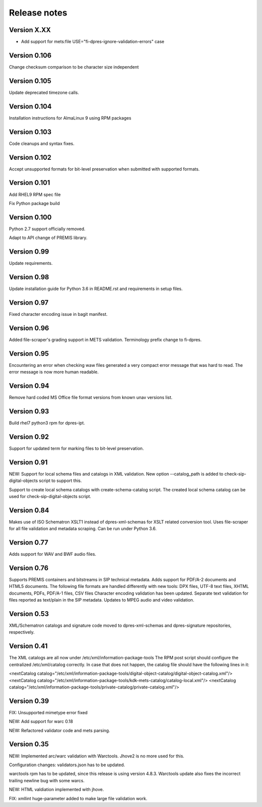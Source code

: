 Release notes
=============

Version X.XX
------------

- Add support for mets:file USE="fi-dpres-ignore-validation-errors" case

Version 0.106
-------------

Change checksum comparison to be character size independent

Version 0.105
-------------

Update deprecated timezone calls.

Version 0.104
-------------

Installation instructions for AlmaLinux 9 using RPM packages

Version 0.103
-------------

Code cleanups and syntax fixes.

Version 0.102
-------------

Accept unsupported formats for bit-level preservation when submitted with supported formats.

Version 0.101
-------------

Add RHEL9 RPM spec file

Fix Python package build

Version 0.100
-------------

Python 2.7 support officially removed.

Adapt to API change of PREMIS library.

Version 0.99
------------

Update requirements.

Version 0.98
------------

Update installation guide for Python 3.6 in README.rst and requirements in
setup files.

Version 0.97
------------

Fixed character encoding issue in bagit manifest.

Version 0.96
------------

Added file-scraper's grading support in METS validation.
Terminology prefix change to fi-dpres.

Version 0.95
------------

Encountering an error when checking waw files generated a very compact error
message that was hard to read. The error message is now more human readable.

Version 0.94
------------

Remove hard coded MS Office file format versions from known unav versions list.

Version 0.93
------------

Build rhel7 python3 rpm for dpres-ipt.

Version 0.92
------------

Support for updated term for marking files to bit-level preservation.

Version 0.91
------------

NEW:
Support for local schema files and catalogs in XML validation. New option --catalog_path
is added to check-sip-digital-objects script to support this.

Support to create local schema catalogs with create-schema-catalog script.
The created local schema catalog can be used for check-sip-digital-objects script.


Version 0.84
------------

Makes use of ISO Schematron XSLT1 instead of dpres-xml-schemas
for XSLT related conversion tool.
Uses file-scraper for all file validation and metadata scraping.
Can be run under Python 3.6.


Version 0.77
------------

Adds support for WAV and BWF audio files.


Version 0.76
------------

Supports PREMIS containers and bitstreams in SIP technical metadata.
Adds support for PDF/A-2 documents and HTML5 documents.
The following file formats are handled differently with new tools:
DPX files, UTF-8 text files, XHTML documents, PDFs, PDF/A-1 files, CSV files
Character encoding validation has been updated.
Separate text validation for files reported as text/plain in the SIP metadata.
Updates to MPEG audio and video validation.


Version 0.53
------------

XML/Schematron catalogs and signature code moved to dpres-xml-schemas and
dpres-signature repositories, respectively.


Version 0.41
------------

The XML catalogs are all now under /etc/xml/information-package-tools
The RPM post script should configure the centralized /etc/xml/catalog
correctly. In case that does not happen, the catalog file should have the
following lines in it:

<nextCatalog catalog="/etc/xml/information-package-tools/digital-object-catalog/digital-object-catalog.xml"/>
<nextCatalog catalog="/etc/xml/information-package-tools/kdk-mets-catalog/catalog-local.xml"/>
<nextCatalog catalog="/etc/xml/information-package-tools/private-catalog/private-catalog.xml"/>


Version 0.39
------------

FIX: Unsupported mimetype error fixed

NEW: Add support for warc 0.18

NEW: Refactored validator code and mets parsing.


Version 0.35
------------

NEW:
Implemented arc/warc validation with Warctools. Jhove2 is no more used for this.

Configuration changes: validators.json has to be updated.

warctools rpm has to be updated, since this release is using version 4.8.3.
Warctools update also fixes the incorrect trailing newline bug with some
warcs.

NEW:
HTML valdiation implemented with jhove.

FIX:
xmllint huge-parameter added to make large file validation work.
